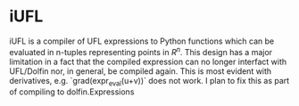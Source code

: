 * iUFL
  iUFL is a compiler of UFL expressions to Python functions which can 
  be evaluated in n-tuples representing points in $R^n$. This design 
  has a major limitation in a fact that the compiled expression can no 
  longer interfact with UFL/Dolfin nor, in general, be compiled again. 
  This is most evident with derivatives, e.g. `grad(expr_eval(u+v))` does 
  not work. I plan to fix this as part of compiling to dolfin.Expressions
